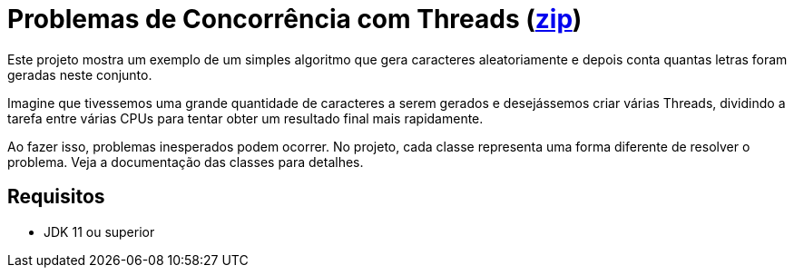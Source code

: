 = Problemas de Concorrência com Threads (link:https://kinolien.github.io/gitzip/?download=/manoelcampos/sistemas-distribuidos/tree/master/projects/00-concorrencia/concorrencia-threads[zip])

Este projeto mostra um exemplo de um simples algoritmo
que gera caracteres aleatoriamente e depois conta quantas
letras foram geradas neste conjunto.

Imagine que tivessemos uma grande quantidade de caracteres a serem gerados
e desejássemos criar várias Threads, dividindo a tarefa entre
várias CPUs para tentar obter um resultado final mais rapidamente.

Ao fazer isso, problemas inesperados podem ocorrer.
No projeto, cada classe representa uma forma diferente de resolver
o problema. Veja a documentação das classes para detalhes.

== Requisitos

- JDK 11 ou superior